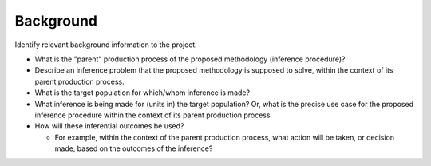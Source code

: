 Background
==========

Identify relevant background information to the project.

* What is the "parent" production process of the proposed methodology (inference
  procedure)?
* Describe an inference problem that the proposed methodology is supposed to
  solve, within the context of its parent production process.
* What is the target population for which/whom inference is made?
* What inference is being made for (units in) the target population? Or, what is
  the precise use case for the proposed inference procedure within the context of
  its parent production process.
* How will these inferential outcomes be used?

  * For example, within the context of the parent production process, what action
    will be taken, or decision made, based on the outcomes of the inference?
